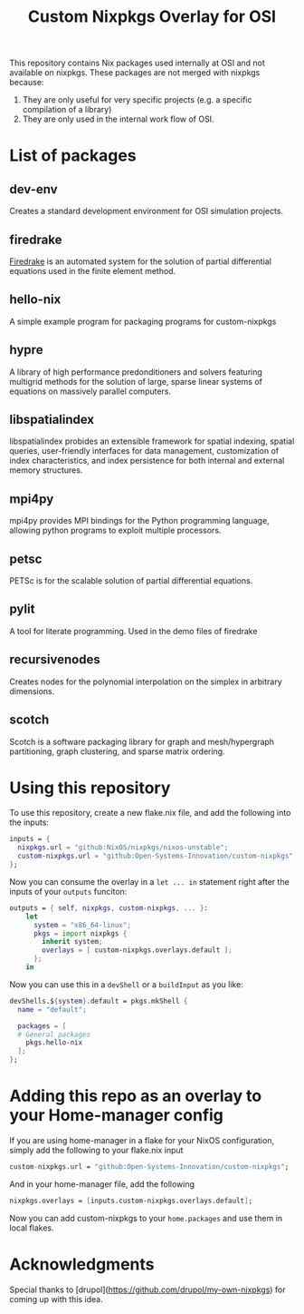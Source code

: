 #+title: Custom Nixpkgs Overlay for OSI 

This repository contains Nix packages used internally at OSI and not available on nixpkgs. These packages are not merged with nixpkgs because:
 1. They are only useful for very specific projects (e.g. a specific compilation of a library)
 2. They are only used in the internal work flow of OSI.
* List of packages
** dev-env
Creates a standard development environment for OSI simulation projects.
** firedrake
[[https://www.firedrakeproject.org/][Firedrake]] is an automated system for the solution of partial differential equations used in the finite element method.
** hello-nix
A simple example program for packaging programs for custom-nixpkgs
** hypre
A library of high performance predonditioners and solvers featuring multigrid methods for the solution of large, sparse linear systems of equations on massively parallel computers.
** libspatialindex
libspatialindex probides an extensible framework for spatial indexing, spatial queries, user-friendly interfaces for data management, customization of index characteristics, and index persistence for both internal and external memory structures.
** mpi4py
mpi4py provides MPI bindings for the Python programming language, allowing python programs to exploit multiple processors.
** petsc
PETSc is for the scalable solution of partial differential equations. 
** pylit
A tool for literate programming. Used in the demo files of firedrake
** recursivenodes
Creates nodes for the polynomial interpolation on the simplex in arbitrary dimensions.
** scotch
Scotch is a software packaging library for graph and mesh/hypergraph partitioning, graph clustering, and sparse matrix ordering.


* Using this repository
To use this repository, create a new flake.nix file, and add the following into the inputs:

#+BEGIN_SRC nix
  inputs = {
    nixpkgs.url = "github:NixOS/nixpkgs/nixos-unstable";
    custom-nixpkgs.url = "github:Open-Systems-Innovation/custom-nixpkgs";
  };
#+END_SRC

Now you can consume the overlay in a ~let ... in~ statement right after the inputs of your ~outputs~ funciton:

#+BEGIN_SRC nix
  outputs = { self, nixpkgs, custom-nixpkgs, ... }:
      let
        system = "x86_64-linux";
        pkgs = import nixpkgs {
          inherit system;
          overlays = [ custom-nixpkgs.overlays.default ];
        };
      in
#+END_SRC

Now you can use this in a ~devShell~ or a ~buildInput~ as you like:

#+BEGIN_SRC nix
   devShells.${system}.default = pkgs.mkShell {
     name = "default";
        
     packages = [
     # General packages
       pkgs.hello-nix
     ];
   };
#+END_SRC

* Adding this repo as an overlay to your Home-manager config
If you are using home-manager in a flake for your NixOS configuration, simply add the following to your flake.nix input

#+BEGIN_SRC nix
  custom-nixpkgs.url = "github:Open-Systems-Innovation/custom-nixpkgs";
#+END_SRC

And in your home-manager file, add the following

#+BEGIN_SRC nix
  nixpkgs.overlays = [inputs.custom-nixpkgs.overlays.default];
#+END_SRC

Now you can add custom-nixpkgs to your ~home.packages~ and use them in local flakes.

* Acknowledgments
Special thanks to [drupol](https://github.com/drupol/my-own-nixpkgs) for coming up with this idea.

